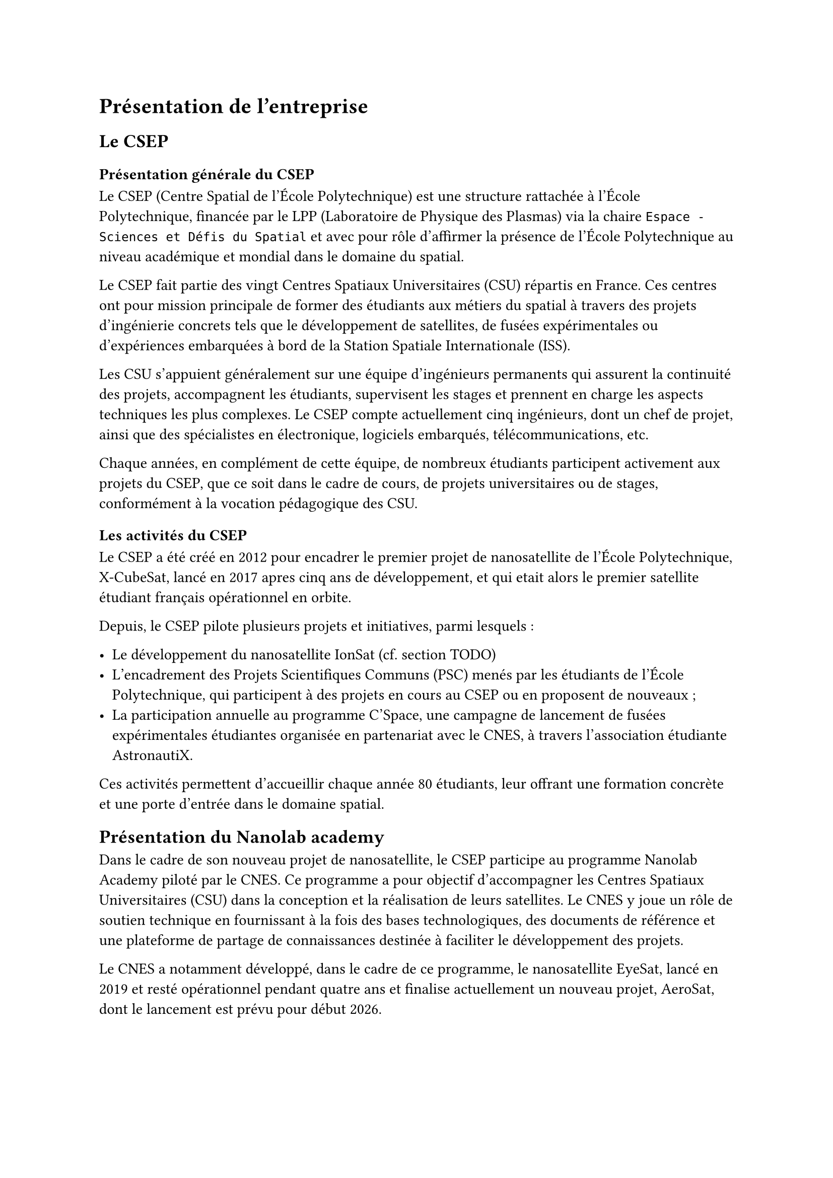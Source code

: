 = Présentation de l'entreprise

== Le CSEP

=== Présentation générale du CSEP

Le CSEP (Centre Spatial de l'École Polytechnique) est une structure rattachée à l'École Polytechnique, financée par le LPP (Laboratoire de Physique des Plasmas) via la chaire `Espace - Sciences et Défis du Spatial` et avec pour rôle d'affirmer la présence de l'École Polytechnique au niveau académique et mondial dans le domaine du spatial.

Le CSEP fait partie des vingt Centres Spatiaux Universitaires (CSU) répartis en France. Ces centres ont pour mission principale de former des étudiants aux métiers du spatial à travers des projets d'ingénierie concrets tels que le développement de satellites, de fusées expérimentales ou d'expériences embarquées à bord de la Station Spatiale Internationale (ISS).

Les CSU s'appuient généralement sur une équipe d'ingénieurs permanents qui assurent la continuité des projets, accompagnent les étudiants, supervisent les stages et prennent en charge les aspects techniques les plus complexes. Le CSEP compte actuellement cinq ingénieurs, dont un chef de projet, ainsi que des spécialistes en électronique, logiciels embarqués, télécommunications, etc.

Chaque années, en complément de cette équipe, de nombreux étudiants participent activement aux projets du CSEP, que ce soit dans le cadre de cours, de projets universitaires ou de stages, conformément à la vocation pédagogique des CSU.

=== Les activités du CSEP

Le CSEP a été créé en 2012 pour encadrer le premier projet de nanosatellite de l'École Polytechnique, X-CubeSat, lancé en 2017 apres cinq ans de développement, et qui etait alors le premier satellite étudiant français opérationnel en orbite.

Depuis, le CSEP pilote plusieurs projets et initiatives, parmi lesquels :

- Le développement du nanosatellite IonSat (cf. section TODO)
- L'encadrement des Projets Scientifiques Communs (PSC) menés par les étudiants de l'École Polytechnique, qui participent à des projets en cours au CSEP ou en proposent de nouveaux ;
- La participation annuelle au programme C'Space, une campagne de lancement de fusées expérimentales étudiantes organisée en partenariat avec le CNES, à travers l'association étudiante AstronautiX.

Ces activités permettent d'accueillir chaque année 80 étudiants, leur offrant une formation concrète et une porte d'entrée dans le domaine spatial.

== Présentation du Nanolab academy

Dans le cadre de son nouveau projet de nanosatellite, le CSEP participe au programme Nanolab Academy piloté par le CNES. Ce programme a pour objectif d'accompagner les Centres Spatiaux Universitaires (CSU) dans la conception et la réalisation de leurs satellites. Le CNES y joue un rôle de soutien technique en fournissant à la fois des bases technologiques, des documents de référence et une plateforme de partage de connaissances destinée à faciliter le développement des projets.

Le CNES a notamment développé, dans le cadre de ce programme, le nanosatellite EyeSat, lancé en 2019 et resté opérationnel pendant quatre ans et finalise actuellement un nouveau projet, AeroSat, dont le lancement est prévu pour début 2026.

Les composants matériels et logiciels conçus pour EyeSat et AeroSat ont été mis à disposition des CSU partenaires. Ces éléments servent de base technique commune sur laquelle chaque CSU peut s'appuyer pour intégrer ses propres sous-systèmes et développer des fonctionnalités spécifiques.